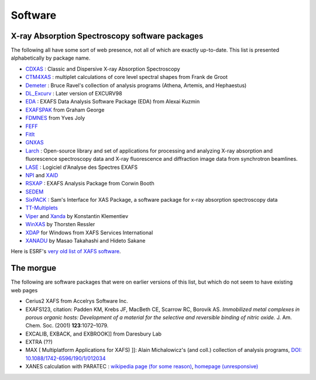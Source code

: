 .. Software

Software
========

X-ray Absorption Spectroscopy software packages
-----------------------------------------------

The following all have some sort of web presence, not all of which are
exactly up-to-date.  This list is presented alphabetically by package
name.

* `CDXAS <https://www.esrf.eu/computing/scientific/exafs/cdxas.html>`_ : Classic and Dispersive X-ray Absorption Spectroscopy
* `CTM4XAS <http://www.anorg.chem.uu.nl/CTM4XAS/>`_ : multiplet calculations of core level spectral shapes from Frank de Groot
* `Demeter <https://bruceravel.github.io/demeter/>`_ : Bruce Ravel's collection of analysis programs (Athena, Artemis, and Hephaestus)
* `DL_Excurv <http://www.cse.clrc.ac.uk/cmg/EXCURV/>`_ : Later version of EXCURV98
* `EDA <http://www.dragon.lv/eda/>`_ : EXAFS Data Analysis Software Package (EDA) from Alexai Kuzmin
* `EXAFSPAK <https://www-ssrl.slac.stanford.edu/exafspak.html>`_ from Graham George
* `FDMNES <http://neel.cnrs.fr/spip.php?rubrique1007&lang=en>`_ from Yves Joly
* `FEFF <http://monalisa.phys.washington.edu/>`_
* `FitIt <http://nano.sfedu.ru/research/projects/fitit/>`_
* `GNXAS <http://gnxas.unicam.it/pag_gnxas.html>`_
* `Larch <http://xraypy.github.io/xraylarch/index.html>`_ :
  Open-source library and set of applications for processing and
  analyzing X-ray absorption and fluorescence spectroscopy data and
  X-ray fluorescence and diffraction image data from synchrotron
  beamlines.
* `LASE <http://xlase.online.fr/index.uk.html>`_ : Logiciel d'Analyse des Spectres EXAFS
* `NPI <https://www.esrf.eu/computing/scientific/exafs/npi.html>`_ and `XAID <https://www.esrf.eu/computing/scientific/exafs/xaid.html>`_
* `RSXAP <http://lise.lbl.gov/RSXAP/>`_ : EXAFS Analysis Package from Corwin Booth
* `SEDEM <https://www.esrf.eu/computing/scientific/exafs/SEDEM/SEDEM.html>`_
* `SixPACK <https://www.sams-xrays.com/sixpack>`_ : Sam's Interface
  for XAS Package, a software package for x-ray absorption
  spectroscopy data
* `TT-Multiplets <http://www.anorg.chem.uu.nl/people/staff/FrankdeGroot/ttmultiplets.htm>`_
* `Viper
  <https://intranet.cells.es/Beamlines/CLAESS/software/viper.html>`_
  and `Xanda
  <https://intranet.cells.es/Beamlines/CLAESS/software/xanda.html>`_
  by Konstantin Klementiev
* `WinXAS <http://www.winxas.de/>`_ by Thorsten Ressler
* `XDAP <http://www.xsi.nl/>`_ for Windows from XAFS Services International
* `XANADU <http://www.ccn.yamanashi.ac.jp/~eijin/GermJpn.html>`_ by Masao Takahashi and Hideto Sakane


Here is ESRF's `very old list of XAFS software <https://www.esrf.eu/computing/scientific/exafs/intro.html>`_.




The morgue
----------

The following are software packages that were on earlier versions of this list, but which do not seem to have existing web pages


* Cerius2 XAFS from Accelrys Software Inc.
* EXAFS123, citation: Padden KM, Krebs JF, MacBeth CE, Scarrow RC,
  Borovik AS. *Immobilized metal complexes in porous organic hosts:
  Development of a material for the selective and reversible binding
  of nitric oxide.* J. Am. Chem. Soc. (2001) **123**:1072–1079.
* EXCALIB, EXBACK, and EXBROOK]] from Daresbury Lab
* EXTRA (??)
* MAX ( Multiplatform Applications for XAFS) ]]: Alain Michalowicz's
  (and coll.) collection of analysis programs, `DOI:
  10.1088/1742-6596/190/1/012034
  <https://doi.org/10.1088/1742-6596/190/1/012034>`_
* XANES calculation with PARATEC : `wikipedia page (for some reason) <https://en.wikipedia.org/wiki/PARATEC>`_,
  `homepage (unresponsive) <http://www.nersc.gov/users/software/applications/materials-science/paratec/>`_
